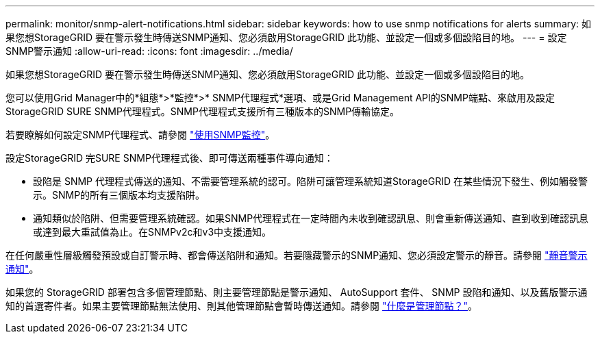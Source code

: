 ---
permalink: monitor/snmp-alert-notifications.html 
sidebar: sidebar 
keywords: how to use snmp notifications for alerts 
summary: 如果您想StorageGRID 要在警示發生時傳送SNMP通知、您必須啟用StorageGRID 此功能、並設定一個或多個設陷目的地。 
---
= 設定SNMP警示通知
:allow-uri-read: 
:icons: font
:imagesdir: ../media/


[role="lead"]
如果您想StorageGRID 要在警示發生時傳送SNMP通知、您必須啟用StorageGRID 此功能、並設定一個或多個設陷目的地。

您可以使用Grid Manager中的*組態*>*監控*>* SNMP代理程式*選項、或是Grid Management API的SNMP端點、來啟用及設定StorageGRID SURE SNMP代理程式。SNMP代理程式支援所有三種版本的SNMP傳輸協定。

若要瞭解如何設定SNMP代理程式、請參閱 link:using-snmp-monitoring.html["使用SNMP監控"]。

設定StorageGRID 完SURE SNMP代理程式後、即可傳送兩種事件導向通知：

* 設陷是 SNMP 代理程式傳送的通知、不需要管理系統的認可。陷阱可讓管理系統知道StorageGRID 在某些情況下發生、例如觸發警示。SNMP的所有三個版本均支援陷阱。
* 通知類似於陷阱、但需要管理系統確認。如果SNMP代理程式在一定時間內未收到確認訊息、則會重新傳送通知、直到收到確認訊息或達到最大重試值為止。在SNMPv2c和v3中支援通知。


在任何嚴重性層級觸發預設或自訂警示時、都會傳送陷阱和通知。若要隱藏警示的SNMP通知、您必須設定警示的靜音。請參閱 link:silencing-alert-notifications.html["靜音警示通知"]。

如果您的 StorageGRID 部署包含多個管理節點、則主要管理節點是警示通知、 AutoSupport 套件、 SNMP 設陷和通知、以及舊版警示通知的首選寄件者。如果主要管理節點無法使用、則其他管理節點會暫時傳送通知。請參閱 link:../primer/what-admin-node-is.html["什麼是管理節點？"]。
